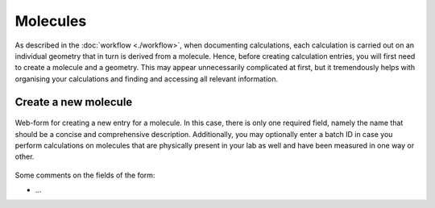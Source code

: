 Molecules
=========

As described in the :doc:`workflow <./workflow>`, when documenting calculations, each calculation is carried out on an individual geometry that in turn is derived from a molecule. Hence, before creating calculation entries, you will first need to create a molecule and a geometry. This may appear unnecessarily complicated at first, but it tremendously helps with organising your calculations and finding and accessing all relevant information.


Create a new molecule
---------------------

.. figure:: ../images/molecule-form.png
    :align: center

    Web-form for creating a new entry for a molecule. In this case, there is only one required field, namely the name that should be a concise and comprehensive description. Additionally, you may optionally enter a batch ID in case you perform calculations on molecules that are physically present in your lab as well and have been measured in one way or other.


Some comments on the fields of the form:

* ...

